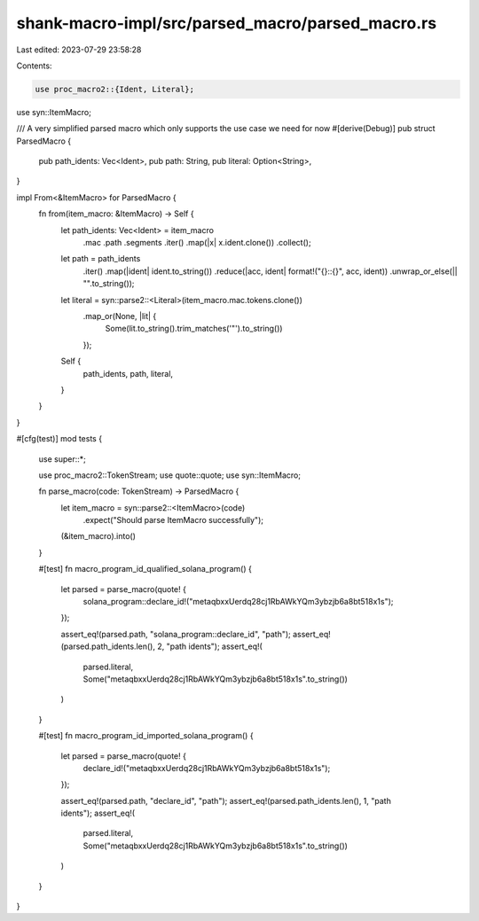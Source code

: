 shank-macro-impl/src/parsed_macro/parsed_macro.rs
=================================================

Last edited: 2023-07-29 23:58:28

Contents:

.. code-block:: rs

    use proc_macro2::{Ident, Literal};
use syn::ItemMacro;

/// A very simplified parsed macro which only supports the use case we need for now
#[derive(Debug)]
pub struct ParsedMacro {
    pub path_idents: Vec<Ident>,
    pub path: String,
    pub literal: Option<String>,
}

impl From<&ItemMacro> for ParsedMacro {
    fn from(item_macro: &ItemMacro) -> Self {
        let path_idents: Vec<Ident> = item_macro
            .mac
            .path
            .segments
            .iter()
            .map(|x| x.ident.clone())
            .collect();

        let path = path_idents
            .iter()
            .map(|ident| ident.to_string())
            .reduce(|acc, ident| format!("{}::{}", acc, ident))
            .unwrap_or_else(|| "".to_string());

        let literal = syn::parse2::<Literal>(item_macro.mac.tokens.clone())
            .map_or(None, |lit| {
                Some(lit.to_string().trim_matches('"').to_string())
            });

        Self {
            path_idents,
            path,
            literal,
        }
    }
}

#[cfg(test)]
mod tests {
    use super::*;

    use proc_macro2::TokenStream;
    use quote::quote;
    use syn::ItemMacro;

    fn parse_macro(code: TokenStream) -> ParsedMacro {
        let item_macro = syn::parse2::<ItemMacro>(code)
            .expect("Should parse ItemMacro successfully");
        (&item_macro).into()
    }

    #[test]
    fn macro_program_id_qualified_solana_program() {
        let parsed = parse_macro(quote! {
            solana_program::declare_id!("metaqbxxUerdq28cj1RbAWkYQm3ybzjb6a8bt518x1s");
        });

        assert_eq!(parsed.path, "solana_program::declare_id", "path");
        assert_eq!(parsed.path_idents.len(), 2, "path idents");
        assert_eq!(
            parsed.literal,
            Some("metaqbxxUerdq28cj1RbAWkYQm3ybzjb6a8bt518x1s".to_string())
        )
    }

    #[test]
    fn macro_program_id_imported_solana_program() {
        let parsed = parse_macro(quote! {
            declare_id!("metaqbxxUerdq28cj1RbAWkYQm3ybzjb6a8bt518x1s");
        });

        assert_eq!(parsed.path, "declare_id", "path");
        assert_eq!(parsed.path_idents.len(), 1, "path idents");
        assert_eq!(
            parsed.literal,
            Some("metaqbxxUerdq28cj1RbAWkYQm3ybzjb6a8bt518x1s".to_string())
        )
    }
}


